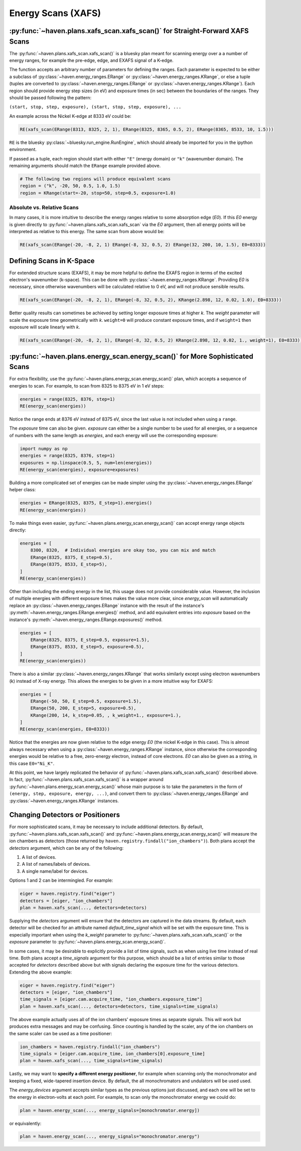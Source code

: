 ###################
Energy Scans (XAFS)
###################

:py:func:`~haven.plans.xafs_scan.xafs_scan()` for Straight-Forward XAFS Scans
=============================================================================

The :py:func:`~haven.plans.xafs_scan.xafs_scan()` is a bluesky plan
meant for scanning energy over a a number of energy ranges, for
example the pre-edge, edge, and EXAFS signal of a K-edge.

The function accepts an arbitrary number of parameters for defining
the ranges. Each parameter is expected to be either a subclass of
:py:class:`~haven.energy_ranges.ERange` or
:py:class:`~haven.energy_ranges.KRange`, or else a tuple (tuples are
converted to :py:class:`~haven.energy_ranges.ERange` or
:py:class:`~haven.energy_ranges.KRange`). Each region should provide
energy step sizes (in eV) and exposure times (in sec) between the
boundaries of the ranges. They should be passed following the pattern:

``(start, stop, step, exposure), (start, stop, step, exposure), ...``

An example across the Nickel K-edge at 8333 eV could be:

.. code:: python

    RE(xafs_scan(ERange(8313, 8325, 2, 1), ERange(8325, 8365, 0.5, 2), ERange(8365, 8533, 10, 1.5)))

``RE`` is the bluesky :py:class:`~bluesky.run_engine.RunEngine`, which
should already be imported for you in the ipython environment.

If passed as a tuple, each region should start with either ``"E"``
(energy domain) or ``"k"`` (wavenumber domain). The remaining
arguments should match the ``ERange`` example provided above.

.. code-block:: python

    # The following two regions will produce equivalent scans
    region = ("k", -20, 50, 0.5, 1.0, 1.5)
    region = KRange(start=-20, stop=50, step=0.5, exposure=1.0)


Absolute vs. Relative Scans
---------------------------

In many cases, it is more intuitive to describe the energy ranges
relative to some absorption edge (*E0*). If this *E0* energy is given
directly to :py:func:`~haven.plans.xafs_scan.xafs_scan` via the *E0*
argument, then all energy points will be interpreted as relative to
this energy. The same scan from above would be:

.. code:: python

    RE(xafs_scan(ERange(-20, -8, 2, 1) ERange(-8, 32, 0.5, 2) ERange(32, 200, 10, 1.5), E0=8333))


Defining Scans in K-Space
=========================

For extended structure scans (EXAFS), it may be more helpful to define
the EXAFS region in terms of the excited electron's wavenumber
(k-space). This can be done with
:py:class:`~haven.energy_ranges.KRange`. Providing *E0* is necessary,
since otherwise wavenumbers will be calculated relative to 0 eV, and
will not produce sensible results.

.. code:: python

    RE(xafs_scan(ERange(-20, -8, 2, 1), ERange(-8, 32, 0.5, 2), KRange(2.898, 12, 0.02, 1.0), E0=8333))


Better quality results can sometimes be achieved by setting longer
exposure times at higher *k*. The *weight* parameter will scale the
exposure time geometrically with *k*. ``weight=0`` will produce
constant exposure times, and if ``weight=1`` then exposure will scale
linearly with *k*.

.. code:: python

    RE(xafs_scan(ERange(-20, -8, 2, 1), ERange(-8, 32, 0.5, 2) KRange(2.898, 12, 0.02, 1., weight=1), E0=8333))


:py:func:`~haven.plans.energy_scan.energy_scan()` for More Sophisticated Scans
==============================================================================

For extra flexibility, use the
:py:func:`~haven.plans.energy_scan.energy_scan()` plan, which accepts
a sequence of energies to scan. For example, to scan from 8325
to 8375 eV in 1 eV steps:

.. code-block:: python

   energies = range(8325, 8376, step=1)
   RE(energy_scan(energies))

Notice the range ends at 8376 eV instead of 8375 eV, since the last
value is not included when using a ``range``.

The *exposure* time can also be given. *exposure* can either be a
single number to be used for all energies, or a sequence of numbers
with the same length as *energies*, and each energy will use the
corresponding exposure:

.. code-block:: python

    import numpy as np
    energies = range(8325, 8376, step=1)
    exposures = np.linspace(0.5, 5, num=len(energies))
    RE(energy_scan(energies), exposure=exposures)
   
Building a more complicated set of energies can be made simpler using
the :py:class:`~haven.energy_ranges.ERange` helper class:

.. code-block:: python

    energies = ERange(8325, 8375, E_step=1).energies()
    RE(energy_scan(energies))

To make things even easier,
:py:func:`~haven.plans.energy_scan.energy_scan()` can accept energy
range objects directly:

.. code-block:: python

    energies = [
        8300, 8320,  # Individual energies are okay too, you can mix and match
        ERange(8325, 8375, E_step=0.5),
	ERange(8375, 8533, E_step=5),
    ]
    RE(energy_scan(energies))

Other than including the ending energy in the list, this usage does
not provide considerable value. However, the inclusion of multiple
energies with different exposure times makes the value more clear,
since *energy_scan* will automatically replace an
:py:class:`~haven.energy_ranges.ERange` instance with the result of
the instance's :py:meth:`~haven.energy_ranges.ERange.energies()`
method, and add equivalent entries into *exposure* based on the
instance's :py:meth:`~haven.energy_ranges.ERange.exposures()` method.

.. code-block:: python

    energies = [
        ERange(8325, 8375, E_step=0.5, exposure=1.5),
	ERange(8375, 8533, E_step=5, exposure=0.5),
    ]
    RE(energy_scan(energies))		

There is also a similar :py:class:`~haven.energy_ranges.KRange` that
works similarly except using electron wavenumbers (k) instead of X-ray
energy. This allows the energies to be given in a more intuitive way
for EXAFS:

.. code-block:: python

    energies = [
        ERange(-50, 50, E_step=0.5, exposure=1.5),
        ERange(50, 200, E_step=5, exposure=0.5),
        KRange(200, 14, k_step=0.05, , k_weight=1., exposure=1.),
    ]
    RE(energy_scan(energies, E0=8333))

Notice that the energies are now given relative to the edge energy
*E0* (the nickel K-edge in this case). This is almost always necessary
when using a :py:class:`~haven.energy_ranges.KRange` instance, since
otherwise the corresponding energies would be relative to a free,
zero-energy electron, instead of core electrons. *E0* can also be
given as a string, in this case ``E0="Ni_K"``.

At this point, we have largely replicated the behavior of
:py:func:`~haven.plans.xafs_scan.xafs_scan()` described above. In
fact, :py:func:`~haven.plans.xafs_scan.xafs_scan()` is a wrapper
around :py:func:`~haven.plans.energy_scan.energy_scan()` whose main
purpose is to take the parameters in the form of ``(energy, step,
exposure, energy, ...)``, and convert them to
:py:class:`~haven.energy_ranges.ERange` and
:py:class:`~haven.energy_ranges.KRange` instances.


Changing Detectors or Positioners
=================================

For more sophisticated scans, it may be necessary to include
additional detectors. By default,
:py:func:`~haven.plans.xafs_scan.xafs_scan()` and
:py:func:`~haven.plans.energy_scan.energy_scan()` will measure the ion
chambers as detectors (those returned by
``haven.registry.findall("ion_chambers")``). Both plans accept the
*detectors* argument, which can be any of the following:

1. A list of devices.
2. A list of names/labels of devices.
3. A single name/label for devices.

Options 1 and 2 can be intermingled. For example:

.. code-block:: python

   eiger = haven.registry.find("eiger")
   detectors = [eiger, "ion_chambers"]
   plan = haven.xafs_scan(..., detectors=detectors)

Supplying the *detectors* argument will ensure that the detectors are
captured in the data streams. By default, each detector will be
checked for an attribute named *default_time_signal* which will be set
with the exposure time. This is especially important when using the
*k_weight* parameter to :py:func:`~haven.plans.xafs_scan.xafs_scan()`
or the *exposure* parameter to
:py:func:`~haven.plans.energy_scan.energy_scan()`.

In some cases, it may be desirable to explicitly provide a list of
time signals, such as when using live time instead of real time. Both
plans accept a *time_signals* argument for this purpose, which should
be a list of entries similar to those accepted for *detectors*
described above but with signals declaring the exposure time for the
various detectors. Extending the above example:

.. code-block:: python

   eiger = haven.registry.find("eiger")
   detectors = [eiger, "ion_chambers"]
   time_signals = [eiger.cam.acquire_time, "ion_chambers.exposure_time"]
   plan = haven.xafs_scan(..., detectors=detectors, time_signals=time_signals)

The above example actually uses all of the ion chambers' exposure
times as separate signals. This will work but produces extra messages
and may be confusing. Since counting is handled by the scaler, any of
the ion chambers on the same scaler can be used as a time positioner:

.. code-block:: python
   
   ion_chambers = haven.registry.findall("ion_chambers")
   time_signals = [eiger.cam.acquire_time, ion_chambers[0].exposure_time]
   plan = haven.xafs_scan(..., time_signals=time_signals)

Lastly, we may want to **specify a different energy positioner**, for
example when scanning only the monochromator and keeping a fixed,
wide-tapered insertion device. By default, the all monochromators and undulators will be used
used.

The *energy_devices* argument accepts similar types as the previous
options just discussed, and each one will be set to the energy in
electron-volts at each point. For example, to scan only the
monochromator energy we could do:

.. code-block:: python

   plan = haven.energy_scan(..., energy_signals=[monochromator.energy])

or equivalently:

.. code-block:: python

   plan = haven.energy_scan(..., energy_signals="monochromator.energy")
